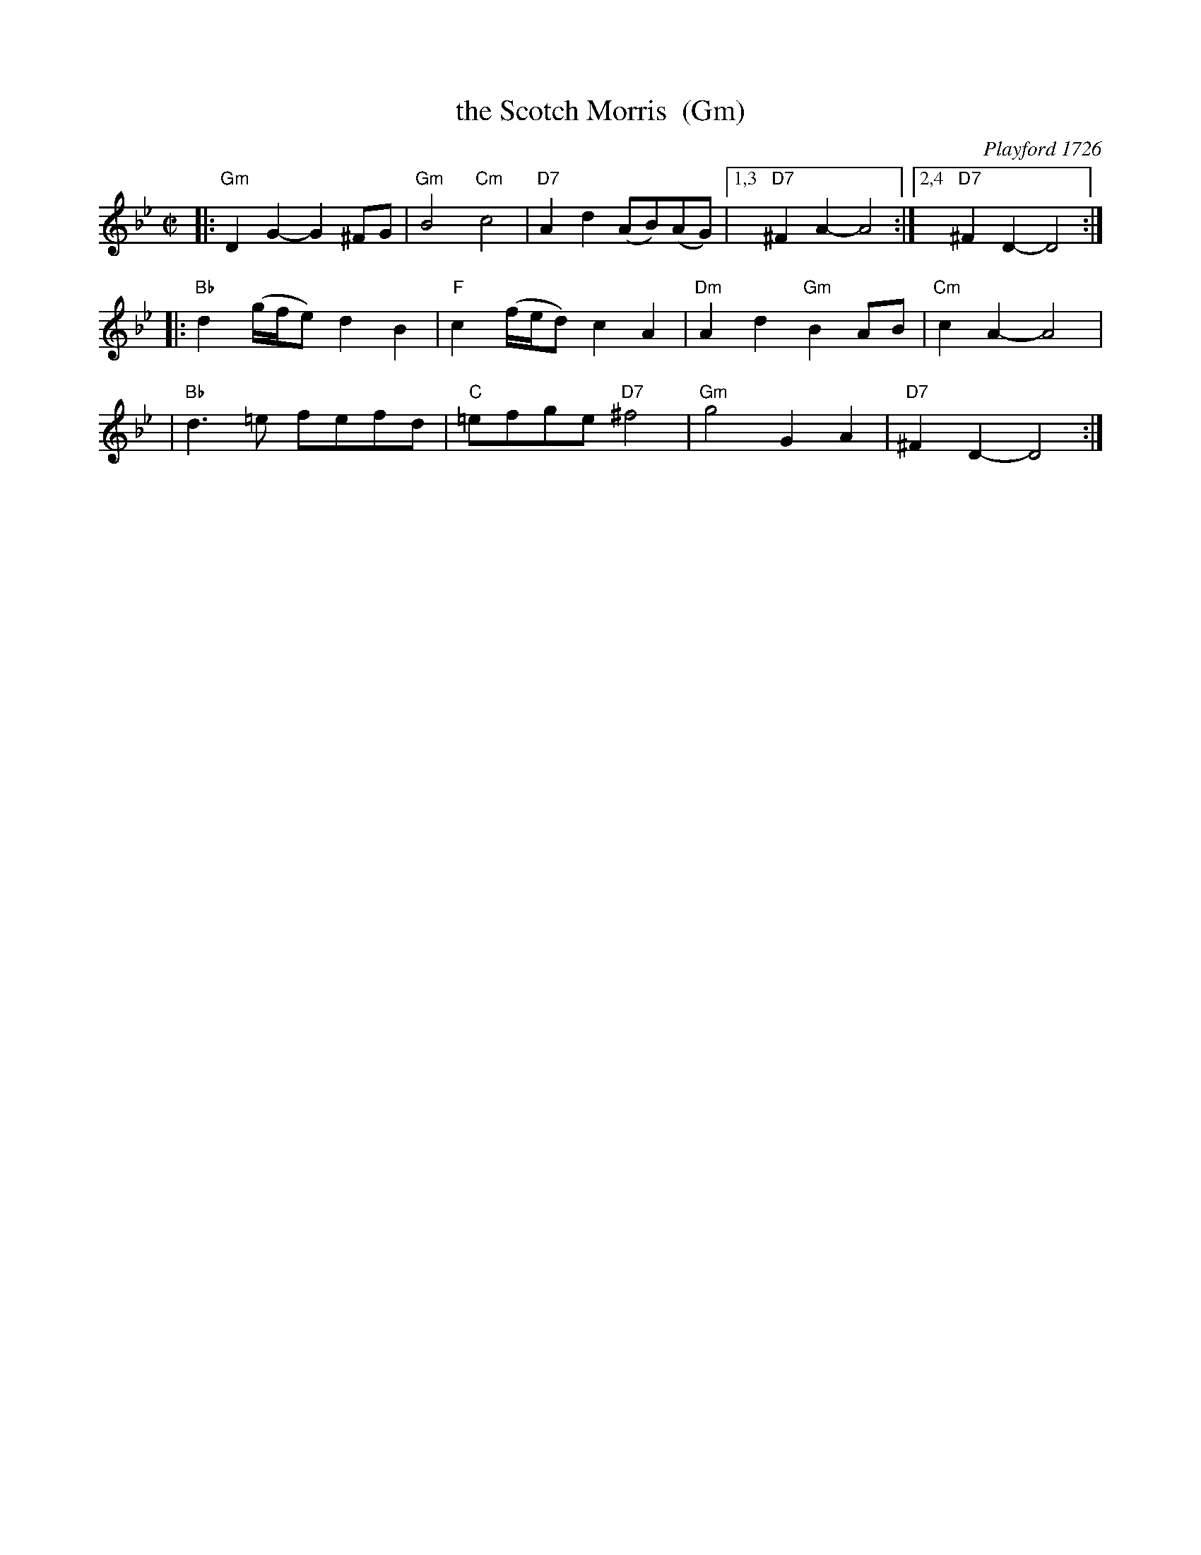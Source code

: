 X: 1
T: the Scotch Morris  (Gm)
O: Playford 1726
B: Playford 1726
B: Barnes v.1 p.115
R: reel
M: C|
L: 1/8
K: Gm
|: "Gm"D2G2- G2^FG | "Gm"B4 "Cm"c4 | "D7"A2d2 (AB)(AG) |1,3 "D7"^F2A2- A4 :|2,4 "D7"^F2D2- D4 :|
|: "Bb"d2(g/f/e) d2B2 | "F"c2(f/e/d) c2A2 | "Dm"A2d2 "Gm"B2AB | "Cm"c2A2- A4 |
|  "Bb"d3=e fefd | "C"=efge "D7"^f4 | "Gm"g4 G2A2 | "D7"^F2D2- D4 :|
